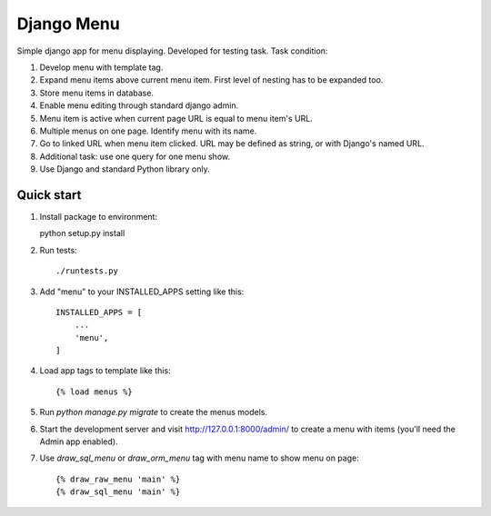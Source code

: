 ===========
Django Menu
===========

Simple django app for menu displaying.
Developed for testing task.
Task condition:

1. Develop menu with template tag.

2. Expand menu items above current menu item. First level of nesting has to be expanded too.

3. Store menu items in database.

4. Enable menu editing through standard django admin.

5. Menu item is active when current page URL is equal to menu item's URL.

6. Multiple menus on one page. Identify menu with its name.

7. Go to linked URL when menu item clicked. URL may be defined as string, or with Django's named URL.

8. Additional task: use one query for one menu show.

9. Use Django and standard Python library only.

Quick start
-----------

1. Install package to environment::

   python setup.py install

2. Run tests::

   ./runtests.py

3. Add "menu" to your INSTALLED_APPS setting like this::

    INSTALLED_APPS = [
        ...
        'menu',
    ]

4. Load app tags to template like this::

    {% load menus %}


5. Run `python manage.py migrate` to create the menus models.

6. Start the development server and visit http://127.0.0.1:8000/admin/
   to create a menu with items (you'll need the Admin app enabled).

7. Use `draw_sql_menu` or `draw_orm_menu` tag with menu name to show menu on page::

    {% draw_raw_menu 'main' %}
    {% draw_sql_menu 'main' %}
